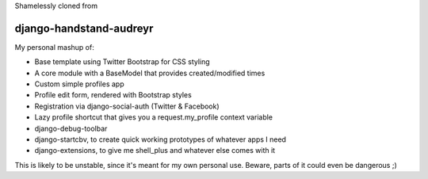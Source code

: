 Shamelessly cloned from 

django-handstand-audreyr
========================

My personal mashup of:

* Base template using Twitter Bootstrap for CSS styling
* A core module with a BaseModel that provides created/modified times
* Custom simple profiles app
* Profile edit form, rendered with Bootstrap styles
* Registration via django-social-auth (Twitter & Facebook)
* Lazy profile shortcut that gives you a request.my_profile context variable
* django-debug-toolbar
* django-startcbv, to create quick working prototypes of whatever apps I need
* django-extensions, to give me shell_plus and whatever else comes with it

This is likely to be unstable, since it's meant for my own personal use.  Beware, parts of it could even be dangerous ;)
